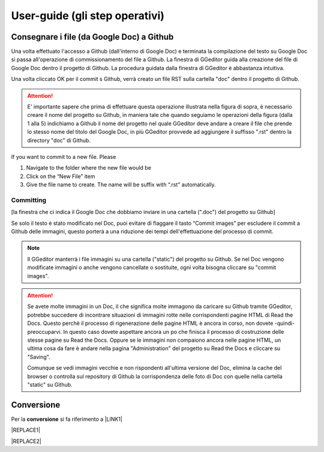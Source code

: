 
.. _h03e36184a274f643d276c3036316164:

User-guide (gli step operativi)
*******************************

.. _h713143325814353613281e551531322a:

Consegnare i file (da Google Doc) a Github
==========================================

Una volta effettuato l'accesso a Github (dall'interno di Google Doc) e terminata la compilazione del testo su Google Doc si passa all'operazione di commissionamento del file a Github. La finestra di GGeditor guida alla creazione del file di Google Doc dentro il progetto di Github. La procedura guidata dalla finestra di GGeditor è abbastanza intuitiva.

\ |IMG1|\ 

Una volta cliccato OK per il commit s Github, verrà creato un file RST sulla cartella "doc" dentro il progetto di Github.


..  Attention:: 

    E' importante sapere che prima di effettuare questa operazione illustrata nella figura di sopra, è necessario creare il nome del progetto su Github, in maniera tale che quando seguiamo le operazioni della figura (dalla 1 alla 5) indichiamo a Github il nome del progetto nel quale GGeditor deve andare a creare il file che prende lo stesso nome del titolo del Google Doc, in più GGeditor provvede ad aggiungere il suffisso ".rst" dentro la directory "doc" di Github.

If you want to commit to a new file. Please

#. Navigate to the folder where the new file would be

#. Click on the “New File” item

#. Give the file name to create. The name will be suffix with “.rst” automatically.

.. _h572153e49969743e69262f2d637743:

Committing
----------

\ |IMG2|\ 

[la finestra che ci indica il Google Doc che dobbiamo inviare in una cartella (".doc") del progetto su Github]

\ |IMG3|\ Se solo il testo è stato modificato nel Doc, puoi evitare di flaggare il tasto “Commit images” per escludere il commit a Github delle immagini, questo porterà a una riduzione dei tempi dell'effettuazione del processo di commit.


..  Note:: 

    Il GGeditor manterrà i file immagini su una cartella ("static") del progetto su Github. Se nel Doc vengono modificate immagini o anche vengono cancellate o sostituite, ogni volta bisogna cliccare su "commit images".


..  Attention:: 

    Se avete molte immagini in un Doc, il che significa molte immagono da caricare su Github tramite GGeditor, potrebbe succedere di incontrare situazioni di immagini rotte nelle corrispondenti pagine HTML di Read the Docs.
    Questo perchè il processo di rigenerazione delle pagine HTML è ancora in corso, non dovete -quindi- preoccuparvi. In questo caso dovete aspettare ancora un po che finisca il processo di costruzione delle stesse pagine su Read the Docs. Oppure se le immagini non compaiono ancora nelle pagine HTML, un ultima cosa da fare è andare nella pagina "Administration" del progetto su Read the Docs e cliccare su "Saving".
    
    Comunque se vedi immagini vecchie e non rispondenti all'ultima versione del Doc, elimina la cache del browser o controlla sul repository di Github la corrispondenza delle foto di Doc con quelle nella cartella "static" su Github.

.. _h132d7f7f1b3e1a3d73666d401101e7d:

Conversione
===========

Per la \ |STYLE0|\  si fa riferimento a \ |LINK1|\ 


|REPLACE1|


|REPLACE2|


.. bottom of content


.. |STYLE0| replace:: **conversione**


.. |REPLACE1| raw:: html

    <script id="dsq-count-scr" src="//guida-readthedocs.disqus.com/count.js" async></script>
    
    <div id="disqus_thread"></div>
    <script>
    
    /**
    *  RECOMMENDED CONFIGURATION VARIABLES: EDIT AND UNCOMMENT THE SECTION BELOW TO INSERT DYNAMIC VALUES FROM YOUR PLATFORM OR CMS.
    *  LEARN WHY DEFINING THESE VARIABLES IS IMPORTANT: https://disqus.com/admin/universalcode/#configuration-variables*/
    /*
    
    var disqus_config = function () {
    this.page.url = PAGE_URL;  // Replace PAGE_URL with your page's canonical URL variable
    this.page.identifier = PAGE_IDENTIFIER; // Replace PAGE_IDENTIFIER with your page's unique identifier variable
    };
    */
    (function() { // DON'T EDIT BELOW THIS LINE
    var d = document, s = d.createElement('script');
    s.src = 'https://guida-readthedocs.disqus.com/embed.js';
    s.setAttribute('data-timestamp', +new Date());
    (d.head || d.body).appendChild(s);
    })();
    </script>
    <noscript>Please enable JavaScript to view the <a href="https://disqus.com/?ref_noscript">comments powered by Disqus.</a></noscript>
.. |REPLACE2| raw:: html

    <a href="https://twitter.com/cirospat?ref_src=twsrc%5Etfw" class="twitter-follow-button" data-show-count="false">Follow @cirospat</a><script async src="https://platform.twitter.com/widgets.js" charset="utf-8"></script>

.. |LINK1| raw:: html

    <a href="http://ggeditor.readthedocs.io/en/latest/User%20Guide.html#conversion" target="_blank">questo paragrafo del tutorial di GGeditor</a>


.. |IMG1| image:: static/user-guide_1.png
   :height: 494 px
   :width: 601 px

.. |IMG2| image:: static/user-guide_2.png
   :height: 304 px
   :width: 600 px

.. |IMG3| image:: static/user-guide_3.png
   :height: 52 px
   :width: 152 px
